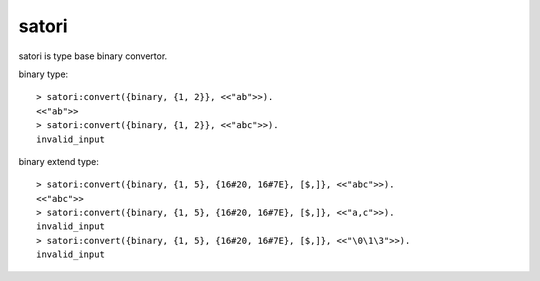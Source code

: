 #####################
satori
#####################

satori is type base binary convertor.

binary type::

    > satori:convert({binary, {1, 2}}, <<"ab">>).
    <<"ab">>
    > satori:convert({binary, {1, 2}}, <<"abc">>).
    invalid_input

binary extend type::

    > satori:convert({binary, {1, 5}, {16#20, 16#7E}, [$,]}, <<"abc">>).
    <<"abc">>
    > satori:convert({binary, {1, 5}, {16#20, 16#7E}, [$,]}, <<"a,c">>).
    invalid_input
    > satori:convert({binary, {1, 5}, {16#20, 16#7E}, [$,]}, <<"\0\1\3">>).
    invalid_input
